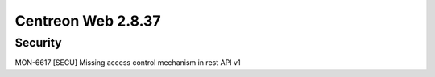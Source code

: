 ###################
Centreon Web 2.8.37
###################


Security
========

MON-6617 [SECU] Missing access control mechanism in rest API v1
